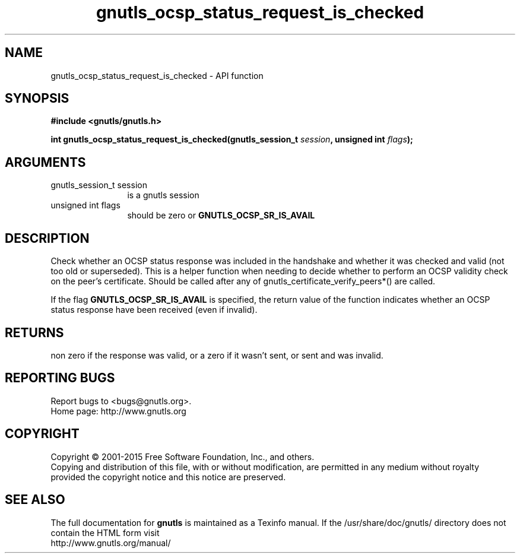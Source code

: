 .\" DO NOT MODIFY THIS FILE!  It was generated by gdoc.
.TH "gnutls_ocsp_status_request_is_checked" 3 "3.4.4" "gnutls" "gnutls"
.SH NAME
gnutls_ocsp_status_request_is_checked \- API function
.SH SYNOPSIS
.B #include <gnutls/gnutls.h>
.sp
.BI "int gnutls_ocsp_status_request_is_checked(gnutls_session_t " session ", unsigned int " flags ");"
.SH ARGUMENTS
.IP "gnutls_session_t session" 12
is a gnutls session
.IP "unsigned int flags" 12
should be zero or \fBGNUTLS_OCSP_SR_IS_AVAIL\fP
.SH "DESCRIPTION"
Check whether an OCSP status response was included in the handshake
and whether it was checked and valid (not too old or superseded). 
This is a helper function when needing to decide whether to perform an
OCSP validity check on the peer's certificate. Should be called after
any of gnutls_certificate_verify_peers*() are called.

If the flag \fBGNUTLS_OCSP_SR_IS_AVAIL\fP is specified, the return
value of the function indicates whether an OCSP status response have
been received (even if invalid).
.SH "RETURNS"
non zero if the response was valid, or a zero if it wasn't sent,
or sent and was invalid.
.SH "REPORTING BUGS"
Report bugs to <bugs@gnutls.org>.
.br
Home page: http://www.gnutls.org

.SH COPYRIGHT
Copyright \(co 2001-2015 Free Software Foundation, Inc., and others.
.br
Copying and distribution of this file, with or without modification,
are permitted in any medium without royalty provided the copyright
notice and this notice are preserved.
.SH "SEE ALSO"
The full documentation for
.B gnutls
is maintained as a Texinfo manual.
If the /usr/share/doc/gnutls/
directory does not contain the HTML form visit
.B
.IP http://www.gnutls.org/manual/
.PP
